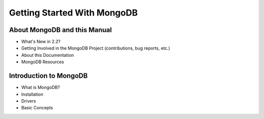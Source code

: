 ============================
Getting Started With MongoDB
============================

About MongoDB and this Manual
-----------------------------

- What's New in 2.2?
- Getting Involved in the MongoDB Project (contributions, bug reports, etc.)
- About this Documentation
- MongoDB Resources

Introduction to MongoDB
-----------------------

- What is MongoDB?
- Installation
- Drivers
- Basic Concepts
